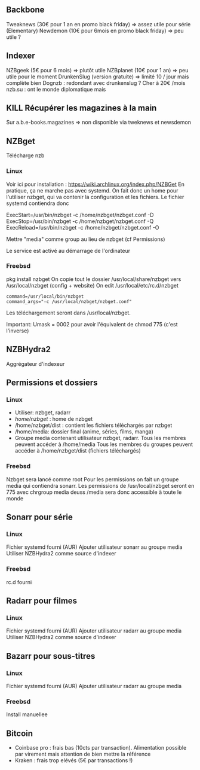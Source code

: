 ** Backbone
   :PROPERTIES:
   :CUSTOM_ID: backbone
   :END:

Tweaknews (30€ pour 1 an en promo black friday) => assez utile pour
série (Elementary) Newdemon (10€ pour 6mois en promo black friday) =>
peu utile ?

** Indexer
   :PROPERTIES:
   :CUSTOM_ID: indexer
   :END:

NZBgeek (5€ pour 6 mois) => plutôt utile NZBplanet (10€ pour 1 an) =>
peu utile pour le moment DrunkenSlug (version gratuite) => limité 10 /
jour mais complète bien Dognzb : redondant avec drunkenslug ? Cher à 20€
/mois nzb.su : ont le monde diplomatique mais

** KILL Récupérer les magazines à la main
   :PROPERTIES:
   :CUSTOM_ID: kill-récupérer-les-magazines-à-la-main
   :END:

Sur a.b.e-books.magazines => non disponible via tweknews et newsdemon

** NZBget
   :PROPERTIES:
   :CUSTOM_ID: nzbget
   :END:

Télécharge nzb

*** Linux
    :PROPERTIES:
    :CUSTOM_ID: linux
    :END:

Voir ici pour installation :
[[https://wiki.archlinux.org/index.php/NZBGet]] En pratique, ça ne
marche pas avec systemd. On fait donc un home pour l'utiliser nzbget,
qui va contenir la configuration et les fichiers. Le fichier systemd
contiendra donc

ExecStart=/usr/bin/nzbget -c /home/nzbget/nzbget.conf -D
ExecStop=/usr/bin/nzbget -c /home/nzbget/nzbget.conf -Q
ExecReload=/usr/bin/nzbget -c /home/nzbget/nzbget.conf -O

Mettre "media" comme group au lieu de nzbget (cf Permissions)

Le service est activé au démarrage de l'ordinateur

*** Freebsd
    :PROPERTIES:
    :CUSTOM_ID: freebsd
    :END:

pkg install nzbget On copie tout le dossier /usr/local/share/nzbget vers
/usr/local/nzbget (config + website) On edit /usr/local/etc/rc.d/nzbget

#+BEGIN_EXAMPLE
  command=/usr/local/bin/nzbget
  command_args="-c /usr/local/nzbget/nzbget.conf"
#+END_EXAMPLE

Les téléchargement seront dans /usr/local/nzbget.

Important: Umask = 0002 pour avoir l'équivalent de chmod 775 (c'est
l'inverse)

** NZBHydra2
   :PROPERTIES:
   :CUSTOM_ID: nzbhydra2
   :END:

Aggrégateur d'indexeur

** Permissions et dossiers
   :PROPERTIES:
   :CUSTOM_ID: permissions-et-dossiers
   :END:

*** Linux
    :PROPERTIES:
    :CUSTOM_ID: linux-1
    :END:

- Utiliser: nzbget, radarr
- /home/nzbget/ : home de nzbget
- /home/nzbget/dist : contient les fichiers téléchargés par nzbget
- /home/media: dossier final (anime, séries, films, manga)
- Groupe media contenant utilisateur nzbget, radarr. Tous les membres
  peuvent accéder à /home/media Tous les membres du groupes peuvent
  accéder à /home/nzbget/dist (fichiers téléchargés)

*** Freebsd
    :PROPERTIES:
    :CUSTOM_ID: freebsd-1
    :END:

Nzbget sera lancé comme root Pour les permissions on fait un groupe
media qui contiendra sonarr. Les permissions de /usr/local/nzbget seront
en 775 avec chrgroup media deuss /media sera donc accessible à toute le
monde

** Sonarr pour série
   :PROPERTIES:
   :CUSTOM_ID: sonarr-pour-série
   :END:

*** Linux
    :PROPERTIES:
    :CUSTOM_ID: linux-2
    :END:

Fichier systemd fourni (AUR) Ajouter utilisateur sonarr au groupe media
Utiliser NZBHydra2 comme source d'indexer

*** Freebsd
    :PROPERTIES:
    :CUSTOM_ID: freebsd-2
    :END:

rc.d fourni

** Radarr pour filmes
   :PROPERTIES:
   :CUSTOM_ID: radarr-pour-filmes
   :END:

*** Linux
    :PROPERTIES:
    :CUSTOM_ID: linux-3
    :END:

Fichier systemd fourni (AUR) Ajouter utilisateur radarr au groupe media
Utiliser NZBHydra2 comme source d'indexer

** Bazarr pour sous-titres
   :PROPERTIES:
   :CUSTOM_ID: bazarr-pour-sous-titres
   :END:

*** Linux
    :PROPERTIES:
    :CUSTOM_ID: linux-4
    :END:

Fichier systemd fourni (AUR) Ajouter utilisateur radarr au groupe media

*** Freebsd
    :PROPERTIES:
    :CUSTOM_ID: freebsd-3
    :END:

Install manuellee

** Bitcoin
   :PROPERTIES:
   :CUSTOM_ID: bitcoin
   :END:

- Coinbase pro : frais bas (10cts par transaction). Alimentation
  possible par virement mais attention de bien mettre la référence
- Kraken : frais trop elévés (5€ par transactions !)
